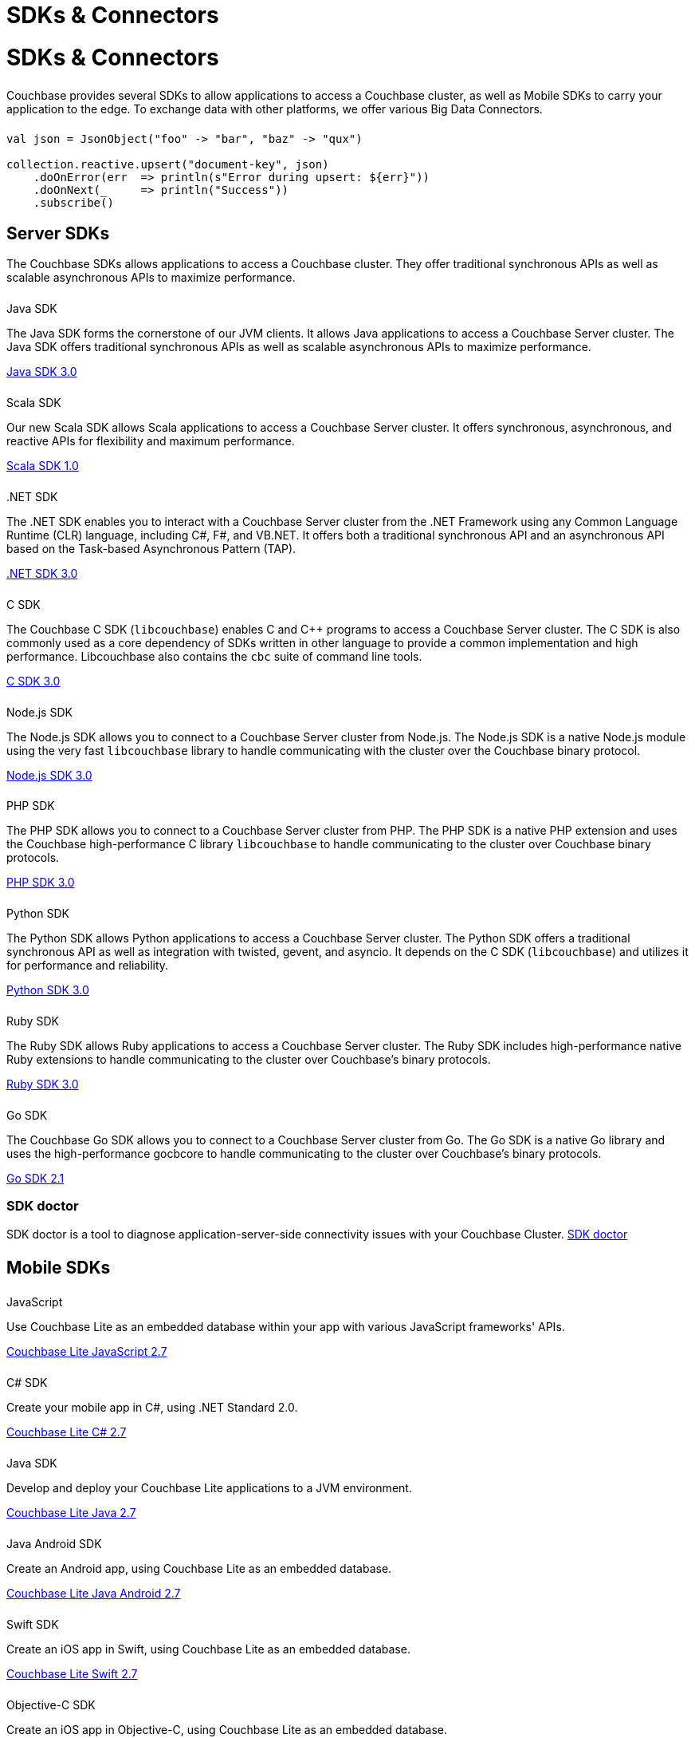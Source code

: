 = SDKs & Connectors
:page-aliases: sdks:intro.adoc
:page-layout: landing-page-sdk
:page-role: tiles
:!sectids:

//  this page was linked from a 2020 Connect talk, but is superseded by the landing page in the docs-site repo

= SDKs & Connectors
  
++++
<div class="card-row two-column-row">
++++

[.column]
====== {empty}
[.content]
Couchbase provides several SDKs to allow applications to access a Couchbase cluster, as well as Mobile SDKs to carry your application to the edge. 
To exchange data with other platforms, we offer various Big Data Connectors.

[.column]
====== {empty}
[.content]
[source,scala]
----
val json = JsonObject("foo" -> "bar", "baz" -> "qux")

collection.reactive.upsert("document-key", json)
    .doOnError(err  => println(s"Error during upsert: ${err}"))
    .doOnNext(_     => println("Success"))
    .subscribe()
----

++++
</div>
++++

== Server SDKs

The Couchbase SDKs allows applications to access a Couchbase cluster. 
They offer traditional synchronous APIs as well as scalable asynchronous APIs to maximize performance.

++++
<div class="card-row three-column-row">
++++

[.column]
====== {empty}
.Java SDK

[.content]
The Java SDK forms the cornerstone of our JVM clients.
It allows Java applications to access a Couchbase Server cluster.
The Java SDK offers traditional synchronous APIs as well as scalable asynchronous APIs to maximize performance.
[]
xref:3.0@java-sdk:hello-world:start-using-sdk.adoc[Java SDK 3.0]


[.column]
====== {empty}
.Scala SDK

[.content]
Our new Scala SDK allows Scala applications to access a Couchbase Server cluster.
It offers synchronous, asynchronous, and reactive APIs for flexibility and maximum performance.
[]
xref:1.0@scala-sdk:hello-world:start-using-sdk.adoc[Scala SDK 1.0]

[.column]
====== {empty}
..NET SDK

[.content]
The .NET SDK enables you to interact with a Couchbase Server cluster from the .NET Framework using any Common Language Runtime (CLR) language, including C#, F#, and VB.NET. 
It offers both a traditional synchronous API and an asynchronous API based on the Task-based Asynchronous Pattern (TAP).
[]
xref:3.0@dotnet-sdk:hello-world:start-using-sdk.adoc[.NET SDK 3.0]

[.column]
====== {empty}
.C SDK

[.content]
The Couchbase C SDK (`libcouchbase`) enables C and C++ programs to access a Couchbase Server cluster.
The C SDK is also commonly used as a core dependency of SDKs written in other language to provide a common implementation and high performance.
Libcouchbase also contains the `cbc` suite of command line tools.
[]
xref:3.0@c-sdk:hello-world:start-using-sdk.adoc[C SDK 3.0]


[.column]
====== {empty}
.Node.js SDK

[.content]
The Node.js SDK allows you to connect to a Couchbase Server cluster from Node.js.
The Node.js SDK is a native Node.js module using the very fast `libcouchbase` library to handle communicating with the cluster over the Couchbase binary protocol.
[]
xref:3.0@nodejs-sdk:hello-world:start-using-sdk.adoc[Node.js SDK 3.0]

[.column]
====== {empty}
.PHP SDK

[.content]
The PHP SDK allows you to connect to a Couchbase Server cluster from PHP.
The PHP SDK is a native PHP extension and uses the Couchbase high-performance C library `libcouchbase` to handle communicating to the cluster over Couchbase binary protocols.
[]
xref:3.0@php-sdk:hello-world:start-using-sdk.adoc[PHP SDK 3.0]

[.column]
====== {empty}
.Python SDK

[.content]
The Python SDK allows Python applications to access a Couchbase Server cluster.
The Python SDK offers a traditional synchronous API as well as integration with twisted, gevent, and asyncio.
It depends on the C SDK (`libcouchbase`) and utilizes it for performance and reliability.
[]
xref:3.0@python-sdk:hello-world:start-using-sdk.adoc[Python SDK 3.0]

[.column]
====== {empty}
.Ruby SDK

[.content]
The Ruby SDK allows Ruby applications to access a Couchbase Server cluster. 
The Ruby SDK includes high-performance native Ruby extensions to handle communicating to the cluster over Couchbase's binary protocols.
[]
xref:3.0@ruby-sdk:hello-world:start-using-sdk.adoc[Ruby SDK 3.0]

[.column]
====== {empty}
.Go SDK

[.content]
The Couchbase Go SDK allows you to connect to a Couchbase Server cluster from Go.
The Go SDK is a native Go library and uses the high-performance gocbcore to handle communicating to the cluster over Couchbase's binary protocols.
[]
xref:2.1@go-sdk:hello-world:start-using-sdk.adoc[Go SDK 2.1]

++++
</div>
++++

=== SDK doctor
[]
SDK doctor is a tool to diagnose application-server-side connectivity issues with your Couchbase Cluster.
xref:sdk:sdk-doctor.adoc[SDK doctor]

[.column]
====== {empty}

== Mobile SDKs

++++
<div class="card-row three-column-row">
++++



[.column]
====== {empty}
.JavaScript

[.content]
Use Couchbase Lite as an embedded database within your app with various JavaScript frameworks' APIs.
[]
xref:2.7@couchbase-lite::javascript.adoc[Couchbase Lite JavaScript 2.7]


[.column]
====== {empty}
.C# SDK

[.content]
Create your mobile app in C#, using .NET Standard 2.0.
[]
xref:2.7@couchbase-lite::csharp.adoc[Couchbase Lite C# 2.7]


[.column]
====== {empty}
.Java SDK

[.content]
Develop and deploy your Couchbase Lite applications to a JVM environment. 
[]
xref:2.7@couchbase-lite::java-platform.adoc[Couchbase Lite Java 2.7]

[.column]
====== {empty}
.Java Android SDK

[.content]
Create an Android app, using Couchbase Lite as an embedded database.
[]
xref:2.7@couchbase-lite::java-android.adoc[Couchbase Lite Java Android 2.7]


[.column]
====== {empty}
.Swift SDK

[.content]
Create an iOS app in Swift, using Couchbase Lite as an embedded database.
[]
xref:2.7@couchbase-lite::swift.adoc[Couchbase Lite Swift 2.7]

[.column]
====== {empty}
.Objective-C SDK

[.content]
Create an iOS app in Objective-C, using Couchbase Lite as an embedded database.
[]
xref:2.7@couchbase-lite::objc.adoc[Couchbase Lite Objective-C 2.7]



++++
</div>
++++

[.column]
====== {empty}

== Big Data Connectors

++++
<div class="card-row two-column-row">
++++

[.column]
.Elasticsearch
* xref:elasticsearch-connector::getting-started.adoc[Get Started]
* xref:elasticsearch-connector::configuration.adoc[Configuration]
* xref:elasticsearch-connector::migration.adoc[Migrating from Elasticsearch Plug-in]

[.column]
.Kafka
* xref:kafka-connector::quickstart.adoc[Get Started]
* xref:kafka-connector::source-configuration-options.adoc[Source Configuration]
* xref:kafka-connector::sink-configuration-options.adoc[Sink Configuration]
* xref:kafka-connector::streams-sample.adoc[Sample Application with Kafka Steams]

[.column]
.Spark
* xref:spark-connector::getting-started.adoc[Get Started]
* xref:spark-connector::dev-workflow.adoc[Development Workflow]
* xref:spark-connector::java-api.adoc[Java API]

[.column]
.ODBC and JDBC Drivers

[.content]
ODBC and JDBC drivers enable any application based on the ODBC/JDBC standards, for example Microsoft Excel, QlikView, SAP Lumira, or Tableau, to connect to a Couchbase Server or cluster.
{empty}
xref:server:connectors:odbc-jdbc-drivers.adoc[ODBC and JDBC Drivers]


++++
</div>
++++

[.column]
====== {empty}

== Couchbase Community

++++
<div class="card-row three-column-row">
++++

[.column]
====== {empty}
.Community Help

[.content]
In addition to the Couchbase https://www.couchbase.com/support-policy[Support Team], help can be found from the community in our https://forums.couchbase.com/[forums], and on our https://gitter.im/couchbase/discuss[Gitter page].

[.column]
====== {empty}
.Integrations

[.content]
Information on some 3rd-party SDK integrations, such as xref:3.0@java-sdk:project-docs:compatibility.adoc#spring-compat[Spring Data], can be found in the SDK docs.

[.column]
====== {empty}
.Tutorials

[.content]
The https://docs.couchbase.com/tutorials/quick-start/quickstart-java3-native-intellij-firstquery-cb65.html[developer bootstrap exercises and other tutorials] highlight the use of Couchbase SDKs in the stacks you are most likely to use in development, such as Spring Data, Node Ottoman, and Python Flask.

++++
</div>
++++
